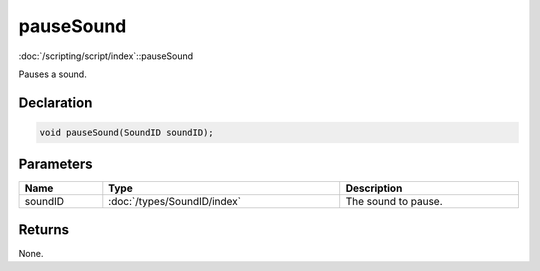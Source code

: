 pauseSound
==========

:doc:`/scripting/script/index`::pauseSound

Pauses a sound.

Declaration
-----------

.. code-block:: cpp

	void pauseSound(SoundID soundID);

Parameters
----------

.. list-table::
	:width: 100%
	:header-rows: 1
	:class: code-table

	* - Name
	  - Type
	  - Description
	* - soundID
	  - :doc:`/types/SoundID/index`
	  - The sound to pause.

Returns
-------

None.